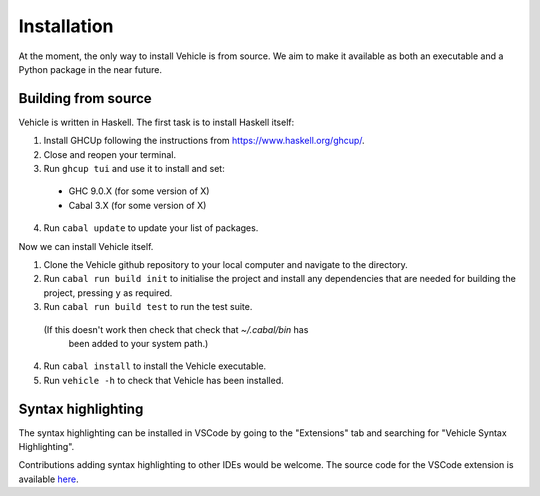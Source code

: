 Installation
============

.. _installation:

At the moment, the only way to install Vehicle is from source. We aim to make it
available as both an executable and a Python package in the near future.

Building from source
--------------------

Vehicle is written in Haskell. The first task is to install Haskell itself:

1. Install GHCUp following the instructions from https://www.haskell.org/ghcup/.

2. Close and reopen your terminal.

3. Run ``ghcup tui`` and use it to install and set:
  -  GHC 9.0.X (for some version of X)
  -  Cabal 3.X (for some version of X)

4. Run ``cabal update`` to update your list of packages.

Now we can install Vehicle itself.

1. Clone the Vehicle github repository to your local computer and
   navigate to the directory.

2. Run ``cabal run build init`` to initialise the project and install
   any dependencies that are needed for building the project, pressing
   ``y`` as required.

3. Run ``cabal run build test`` to run the test suite.
  (If this doesn't work then check that check that `~/.cabal/bin` has
   been added to your system path.)

4. Run ``cabal install`` to install the Vehicle executable.

5. Run ``vehicle -h`` to check that Vehicle has been installed.

Syntax highlighting
-------------------

The syntax highlighting can be installed in VSCode by going to the
"Extensions" tab and searching for "Vehicle Syntax Highlighting".

Contributions adding syntax highlighting to other IDEs would be welcome.
The source code for the VSCode extension is available
`here <https://github.com/vehicle-lang/vscode-vehicle-syntax-highlighting>`_.